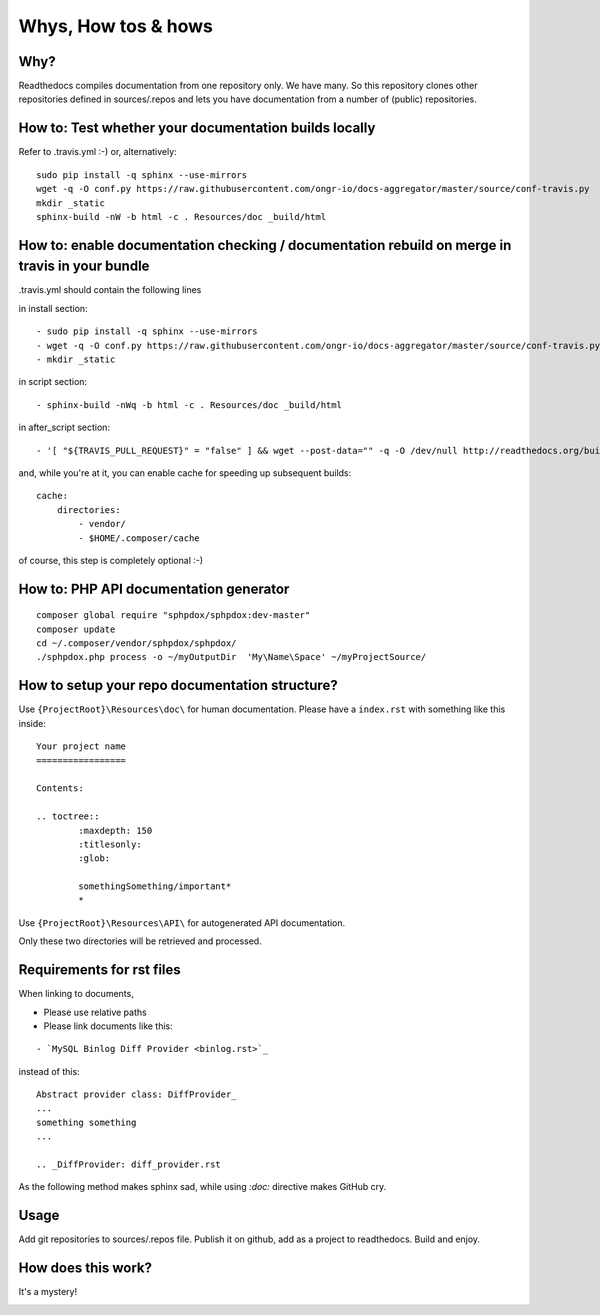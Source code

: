 Whys, How tos & hows
====================

Why?
----

Readthedocs compiles documentation from one repository only. We have many.
So this repository clones other repositories defined in sources/.repos and lets you have documentation from a number of (public) repositories.

How to: Test whether your documentation builds locally
------------------------------------------------------

Refer to .travis.yml :-)
or, alternatively:
::

    sudo pip install -q sphinx --use-mirrors
    wget -q -O conf.py https://raw.githubusercontent.com/ongr-io/docs-aggregator/master/source/conf-travis.py
    mkdir _static
    sphinx-build -nW -b html -c . Resources/doc _build/html

How to: enable documentation checking / documentation rebuild on merge in travis in your bundle
-----------------------------------------------------------------------------------------------

.travis.yml should contain the following lines

in install section:
::

  - sudo pip install -q sphinx --use-mirrors
  - wget -q -O conf.py https://raw.githubusercontent.com/ongr-io/docs-aggregator/master/source/conf-travis.py
  - mkdir _static
  
in script section:
::
    - sphinx-build -nWq -b html -c . Resources/doc _build/html

in after_script section:
::
    - '[ "${TRAVIS_PULL_REQUEST}" = "false" ] && wget --post-data="" -q -O /dev/null http://readthedocs.org/build/ongr'

and, while you're at it, you can enable cache for speeding up subsequent builds:
::
    cache:
        directories:
            - vendor/
            - $HOME/.composer/cache

of course, this step is completely optional :-)

How to: PHP API documentation generator
---------------------------------------

::

    composer global require "sphpdox/sphpdox:dev-master"
    composer update
    cd ~/.composer/vendor/sphpdox/sphpdox/
    ./sphpdox.php process -o ~/myOutputDir  'My\Name\Space' ~/myProjectSource/

How to setup your repo documentation structure?
-----------------------------------------------

Use ``{ProjectRoot}\Resources\doc\`` for human documentation. Please have a ``index.rst`` with something like this inside:

::

    Your project name
    =================

    Contents:

    .. toctree::
            :maxdepth: 150
            :titlesonly:
            :glob:

            somethingSomething/important*
            *

Use ``{ProjectRoot}\Resources\API\`` for autogenerated API documentation.

Only these two directories will be retrieved and processed.

Requirements for rst files
--------------------------

When linking to documents,

- Please use relative paths
- Please link documents like this:

::

    - `MySQL Binlog Diff Provider <binlog.rst>`_

instead of this:
::

    Abstract provider class: DiffProvider_
    ...
    something something
    ...

    .. _DiffProvider: diff_provider.rst

As the following method makes sphinx sad, while using `:doc:` directive makes GitHub cry.

Usage
-----

Add git repositories to sources/.repos file.
Publish it on github, add as a project to readthedocs.
Build and enjoy.


How does this work?
-------------------

It's a mystery!

|mystery|


.. |mystery| image:: images/mystery.gif
